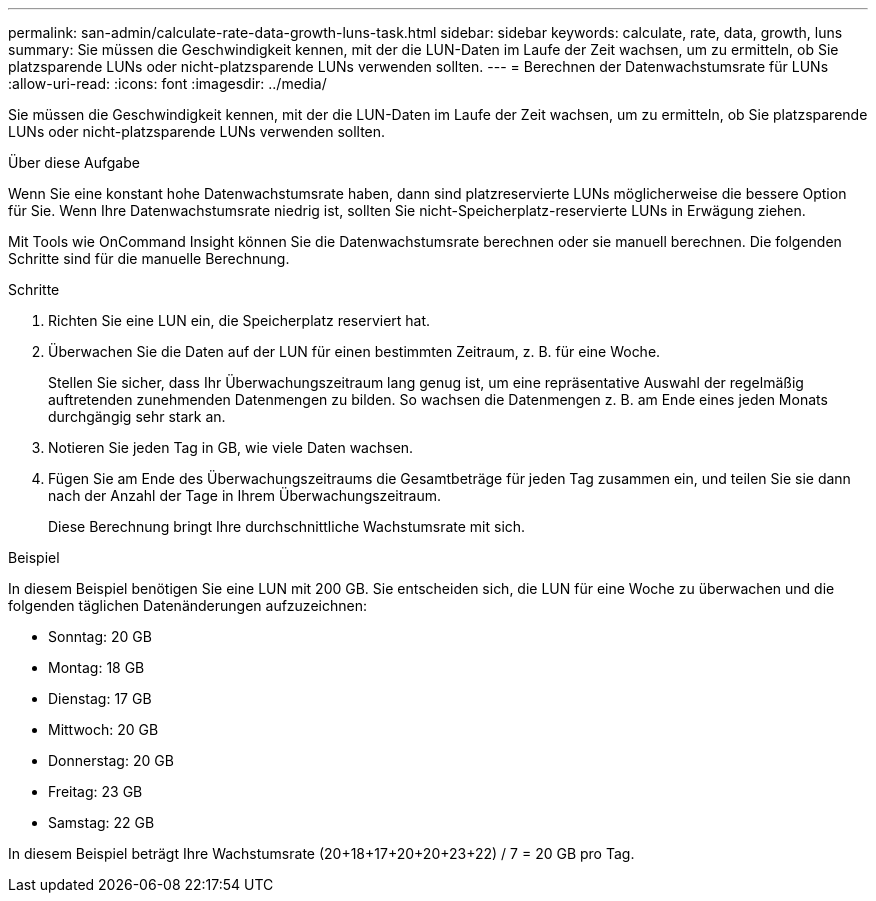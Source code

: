 ---
permalink: san-admin/calculate-rate-data-growth-luns-task.html 
sidebar: sidebar 
keywords: calculate, rate, data, growth, luns 
summary: Sie müssen die Geschwindigkeit kennen, mit der die LUN-Daten im Laufe der Zeit wachsen, um zu ermitteln, ob Sie platzsparende LUNs oder nicht-platzsparende LUNs verwenden sollten. 
---
= Berechnen der Datenwachstumsrate für LUNs
:allow-uri-read: 
:icons: font
:imagesdir: ../media/


[role="lead"]
Sie müssen die Geschwindigkeit kennen, mit der die LUN-Daten im Laufe der Zeit wachsen, um zu ermitteln, ob Sie platzsparende LUNs oder nicht-platzsparende LUNs verwenden sollten.

.Über diese Aufgabe
Wenn Sie eine konstant hohe Datenwachstumsrate haben, dann sind platzreservierte LUNs möglicherweise die bessere Option für Sie. Wenn Ihre Datenwachstumsrate niedrig ist, sollten Sie nicht-Speicherplatz-reservierte LUNs in Erwägung ziehen.

Mit Tools wie OnCommand Insight können Sie die Datenwachstumsrate berechnen oder sie manuell berechnen. Die folgenden Schritte sind für die manuelle Berechnung.

.Schritte
. Richten Sie eine LUN ein, die Speicherplatz reserviert hat.
. Überwachen Sie die Daten auf der LUN für einen bestimmten Zeitraum, z. B. für eine Woche.
+
Stellen Sie sicher, dass Ihr Überwachungszeitraum lang genug ist, um eine repräsentative Auswahl der regelmäßig auftretenden zunehmenden Datenmengen zu bilden. So wachsen die Datenmengen z. B. am Ende eines jeden Monats durchgängig sehr stark an.

. Notieren Sie jeden Tag in GB, wie viele Daten wachsen.
. Fügen Sie am Ende des Überwachungszeitraums die Gesamtbeträge für jeden Tag zusammen ein, und teilen Sie sie dann nach der Anzahl der Tage in Ihrem Überwachungszeitraum.
+
Diese Berechnung bringt Ihre durchschnittliche Wachstumsrate mit sich.



.Beispiel
In diesem Beispiel benötigen Sie eine LUN mit 200 GB. Sie entscheiden sich, die LUN für eine Woche zu überwachen und die folgenden täglichen Datenänderungen aufzuzeichnen:

* Sonntag: 20 GB
* Montag: 18 GB
* Dienstag: 17 GB
* Mittwoch: 20 GB
* Donnerstag: 20 GB
* Freitag: 23 GB
* Samstag: 22 GB


In diesem Beispiel beträgt Ihre Wachstumsrate (20+18+17+20+20+23+22) / 7 = 20 GB pro Tag.
